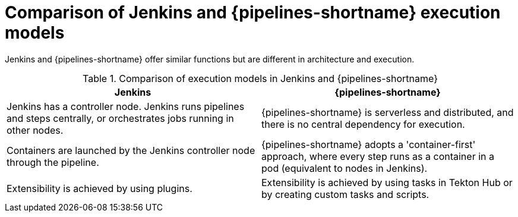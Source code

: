 // Module included in the following assembly:
//
// jenkins/migrating-from-jenkins-to-openshift-pipelines.adoc

:_mod-docs-content-type: CONCEPT
[id="jt-comparison-of-jenkins-openshift-pipelines-execution-models_{context}"]
= Comparison of Jenkins and {pipelines-shortname} execution models

Jenkins and {pipelines-shortname} offer similar functions but are different in architecture and execution.

.Comparison of execution models in Jenkins and {pipelines-shortname}
[cols="1,1",options="header"]
|===
|Jenkins|{pipelines-shortname}
|Jenkins has a controller node. Jenkins runs pipelines and steps centrally, or orchestrates jobs running in other nodes.|{pipelines-shortname} is serverless and distributed, and there is no central dependency for execution.
|Containers are launched by the Jenkins controller node through the pipeline.|{pipelines-shortname} adopts a 'container-first' approach, where every step runs as a container in a pod (equivalent to nodes in Jenkins).
|Extensibility is achieved by using plugins.|Extensibility is achieved by using tasks in Tekton Hub or by creating custom tasks and scripts.
|===
